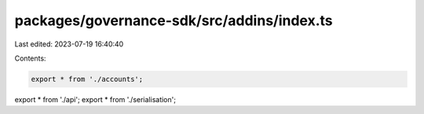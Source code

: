 packages/governance-sdk/src/addins/index.ts
===========================================

Last edited: 2023-07-19 16:40:40

Contents:

.. code-block:: ts

    export * from './accounts';
export * from './api';
export * from './serialisation';


